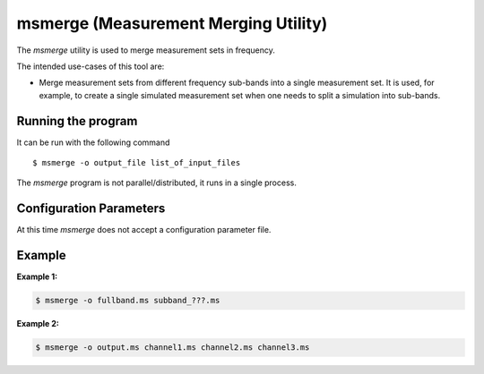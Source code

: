 msmerge (Measurement Merging Utility)
=====================================

The *msmerge* utility is used to merge measurement sets in frequency.

The intended use-cases of this tool are:

- Merge measurement sets from different frequency sub-bands into a single
  measurement set. It is used, for example, to create a single simulated
  measurement set when one needs to split a simulation into sub-bands.

Running the program
-------------------

It can be run with the following command ::

   $ msmerge -o output_file list_of_input_files

The *msmerge* program is not parallel/distributed, it runs in a single process.

Configuration Parameters
------------------------

At this time *msmerge* does not accept a configuration parameter file.

Example
-------

**Example 1:**

.. code-block:: bash

   $ msmerge -o fullband.ms subband_???.ms

**Example 2:**

.. code-block:: bash

   $ msmerge -o output.ms channel1.ms channel2.ms channel3.ms

